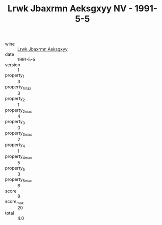:PROPERTIES:
:ID:                     07449aa1-4e3d-4e75-9664-6427c3ec8316
:END:
#+TITLE: Lrwk Jbaxrmn Aeksgxyy NV - 1991-5-5

- wine :: [[id:9b6ecf90-74b3-44a3-9511-16999d91dad2][Lrwk Jbaxrmn Aeksgxyy]]
- date :: 1991-5-5
- version :: 1
- property_1 :: 3
- property_1_max :: 3
- property_2 :: 1
- property_2_max :: 4
- property_3 :: 0
- property_3_max :: 2
- property_4 :: 1
- property_4_max :: 5
- property_5 :: 3
- property_5_max :: 6
- score :: 8
- score_max :: 20
- total :: 4.0


